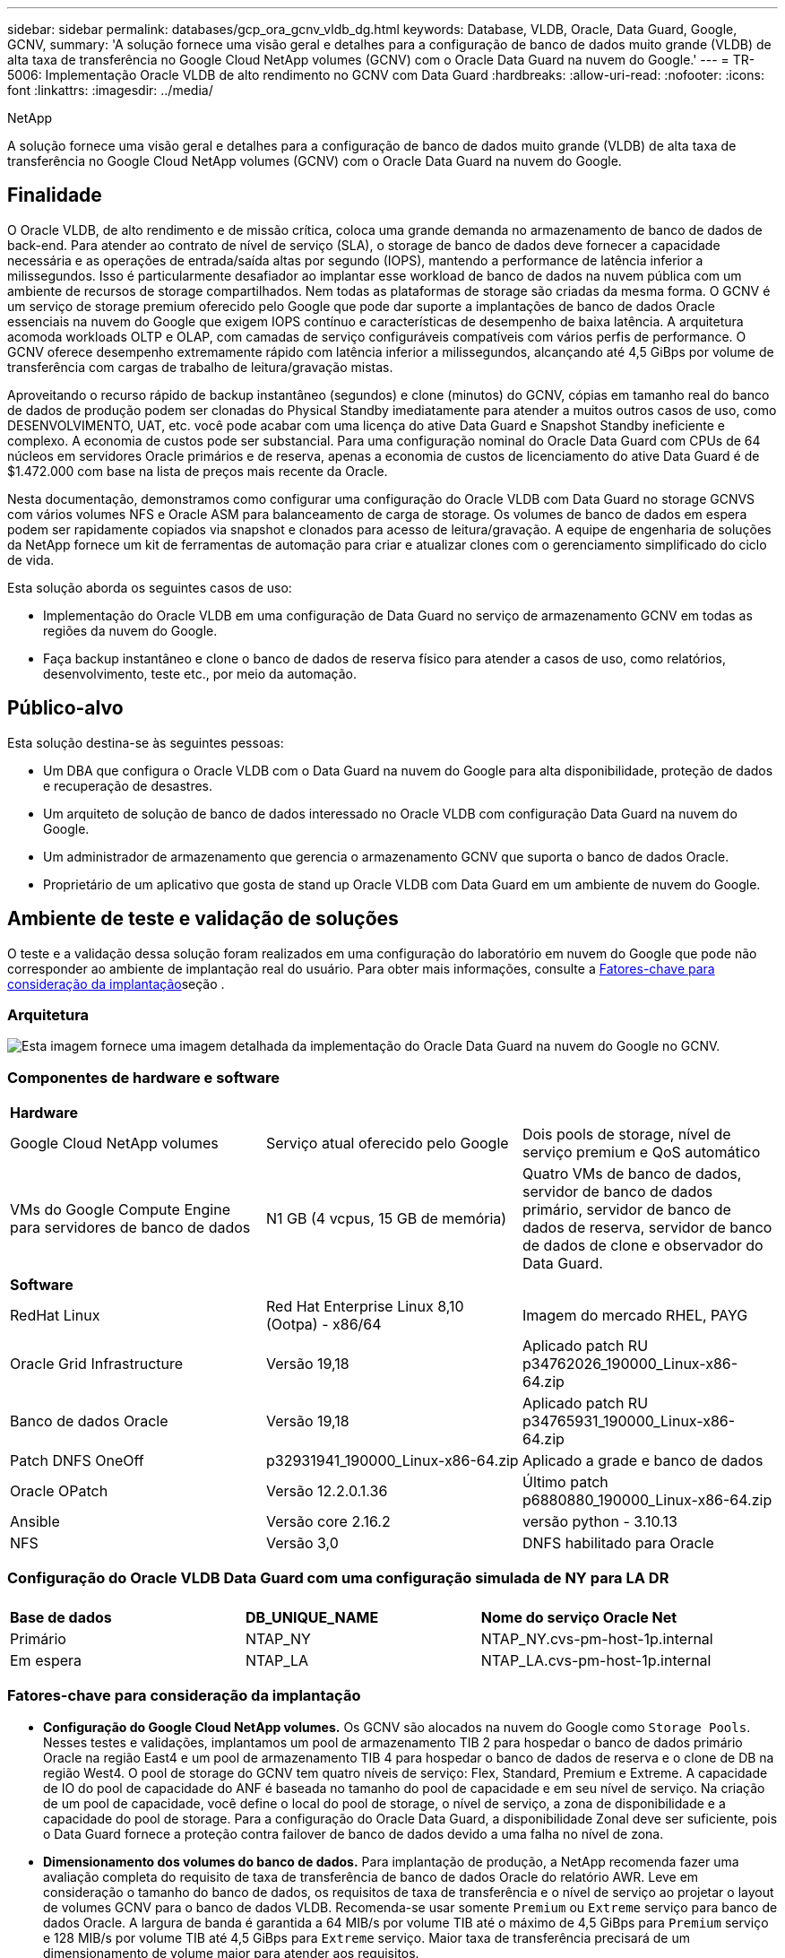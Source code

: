 ---
sidebar: sidebar 
permalink: databases/gcp_ora_gcnv_vldb_dg.html 
keywords: Database, VLDB, Oracle, Data Guard, Google, GCNV, 
summary: 'A solução fornece uma visão geral e detalhes para a configuração de banco de dados muito grande (VLDB) de alta taxa de transferência no Google Cloud NetApp volumes (GCNV) com o Oracle Data Guard na nuvem do Google.' 
---
= TR-5006: Implementação Oracle VLDB de alto rendimento no GCNV com Data Guard
:hardbreaks:
:allow-uri-read: 
:nofooter: 
:icons: font
:linkattrs: 
:imagesdir: ../media/


NetApp

[role="lead"]
A solução fornece uma visão geral e detalhes para a configuração de banco de dados muito grande (VLDB) de alta taxa de transferência no Google Cloud NetApp volumes (GCNV) com o Oracle Data Guard na nuvem do Google.



== Finalidade

O Oracle VLDB, de alto rendimento e de missão crítica, coloca uma grande demanda no armazenamento de banco de dados de back-end. Para atender ao contrato de nível de serviço (SLA), o storage de banco de dados deve fornecer a capacidade necessária e as operações de entrada/saída altas por segundo (IOPS), mantendo a performance de latência inferior a milissegundos. Isso é particularmente desafiador ao implantar esse workload de banco de dados na nuvem pública com um ambiente de recursos de storage compartilhados. Nem todas as plataformas de storage são criadas da mesma forma. O GCNV é um serviço de storage premium oferecido pelo Google que pode dar suporte a implantações de banco de dados Oracle essenciais na nuvem do Google que exigem IOPS contínuo e características de desempenho de baixa latência. A arquitetura acomoda workloads OLTP e OLAP, com camadas de serviço configuráveis compatíveis com vários perfis de performance. O GCNV oferece desempenho extremamente rápido com latência inferior a milissegundos, alcançando até 4,5 GiBps por volume de transferência com cargas de trabalho de leitura/gravação mistas.

Aproveitando o recurso rápido de backup instantâneo (segundos) e clone (minutos) do GCNV, cópias em tamanho real do banco de dados de produção podem ser clonadas do Physical Standby imediatamente para atender a muitos outros casos de uso, como DESENVOLVIMENTO, UAT, etc. você pode acabar com uma licença do ative Data Guard e Snapshot Standby ineficiente e complexo. A economia de custos pode ser substancial. Para uma configuração nominal do Oracle Data Guard com CPUs de 64 núcleos em servidores Oracle primários e de reserva, apenas a economia de custos de licenciamento do ative Data Guard é de $1.472.000 com base na lista de preços mais recente da Oracle.  

Nesta documentação, demonstramos como configurar uma configuração do Oracle VLDB com Data Guard no storage GCNVS com vários volumes NFS e Oracle ASM para balanceamento de carga de storage. Os volumes de banco de dados em espera podem ser rapidamente copiados via snapshot e clonados para acesso de leitura/gravação. A equipe de engenharia de soluções da NetApp fornece um kit de ferramentas de automação para criar e atualizar clones com o gerenciamento simplificado do ciclo de vida.

Esta solução aborda os seguintes casos de uso:

* Implementação do Oracle VLDB em uma configuração de Data Guard no serviço de armazenamento GCNV em todas as regiões da nuvem do Google.
* Faça backup instantâneo e clone o banco de dados de reserva físico para atender a casos de uso, como relatórios, desenvolvimento, teste etc., por meio da automação.




== Público-alvo

Esta solução destina-se às seguintes pessoas:

* Um DBA que configura o Oracle VLDB com o Data Guard na nuvem do Google para alta disponibilidade, proteção de dados e recuperação de desastres.
* Um arquiteto de solução de banco de dados interessado no Oracle VLDB com configuração Data Guard na nuvem do Google.
* Um administrador de armazenamento que gerencia o armazenamento GCNV que suporta o banco de dados Oracle.
* Proprietário de um aplicativo que gosta de stand up Oracle VLDB com Data Guard em um ambiente de nuvem do Google.




== Ambiente de teste e validação de soluções

O teste e a validação dessa solução foram realizados em uma configuração do laboratório em nuvem do Google que pode não corresponder ao ambiente de implantação real do usuário. Para obter mais informações, consulte a <<Fatores-chave para consideração da implantação>>seção .



=== Arquitetura

image:gcnv_ora_vldb_dg_architecture.png["Esta imagem fornece uma imagem detalhada da implementação do Oracle Data Guard na nuvem do Google no GCNV."]



=== Componentes de hardware e software

[cols="33%, 33%, 33%"]
|===


3+| *Hardware* 


| Google Cloud NetApp volumes | Serviço atual oferecido pelo Google | Dois pools de storage, nível de serviço premium e QoS automático 


| VMs do Google Compute Engine para servidores de banco de dados | N1 GB (4 vcpus, 15 GB de memória) | Quatro VMs de banco de dados, servidor de banco de dados primário, servidor de banco de dados de reserva, servidor de banco de dados de clone e observador do Data Guard. 


3+| *Software* 


| RedHat Linux | Red Hat Enterprise Linux 8,10 (Ootpa) - x86/64 | Imagem do mercado RHEL, PAYG 


| Oracle Grid Infrastructure | Versão 19,18 | Aplicado patch RU p34762026_190000_Linux-x86-64.zip 


| Banco de dados Oracle | Versão 19,18 | Aplicado patch RU p34765931_190000_Linux-x86-64.zip 


| Patch DNFS OneOff | p32931941_190000_Linux-x86-64.zip | Aplicado a grade e banco de dados 


| Oracle OPatch | Versão 12.2.0.1.36 | Último patch p6880880_190000_Linux-x86-64.zip 


| Ansible | Versão core 2.16.2 | versão python - 3.10.13 


| NFS | Versão 3,0 | DNFS habilitado para Oracle 
|===


=== Configuração do Oracle VLDB Data Guard com uma configuração simulada de NY para LA DR

[cols="33%, 33%, 33%"]
|===


3+|  


| *Base de dados* | *DB_UNIQUE_NAME* | *Nome do serviço Oracle Net* 


| Primário | NTAP_NY | NTAP_NY.cvs-pm-host-1p.internal 


| Em espera | NTAP_LA | NTAP_LA.cvs-pm-host-1p.internal 
|===


=== Fatores-chave para consideração da implantação

* *Configuração do Google Cloud NetApp volumes.* Os GCNV são alocados na nuvem do Google como `Storage Pools`. Nesses testes e validações, implantamos um pool de armazenamento TIB 2 para hospedar o banco de dados primário Oracle na região East4 e um pool de armazenamento TIB 4 para hospedar o banco de dados de reserva e o clone de DB na região West4. O pool de storage do GCNV tem quatro níveis de serviço: Flex, Standard, Premium e Extreme. A capacidade de IO do pool de capacidade do ANF é baseada no tamanho do pool de capacidade e em seu nível de serviço. Na criação de um pool de capacidade, você define o local do pool de storage, o nível de serviço, a zona de disponibilidade e a capacidade do pool de storage. Para a configuração do Oracle Data Guard, a disponibilidade Zonal deve ser suficiente, pois o Data Guard fornece a proteção contra failover de banco de dados devido a uma falha no nível de zona.
* *Dimensionamento dos volumes do banco de dados.* Para implantação de produção, a NetApp recomenda fazer uma avaliação completa do requisito de taxa de transferência de banco de dados Oracle do relatório AWR. Leve em consideração o tamanho do banco de dados, os requisitos de taxa de transferência e o nível de serviço ao projetar o layout de volumes GCNV para o banco de dados VLDB. Recomenda-se usar somente `Premium` ou `Extreme` serviço para banco de dados Oracle. A largura de banda é garantida a 64 MIB/s por volume TIB até o máximo de 4,5 GiBps para  `Premium` serviço e 128 MIB/s por volume TIB até 4,5 GiBps para `Extreme` serviço. Maior taxa de transferência precisará de um dimensionamento de volume maior para atender aos requisitos.
* *Vários volumes e balanceamento de carga.* Um único grande volume pode fornecer nível de desempenho semelhante ao de vários volumes com o mesmo tamanho de volume agregado que a QoS é estritamente aplicada com base no dimensionamento de volumes e no nível de serviço do pool de storage. Recomenda-se implementar vários volumes (vários pontos de montagem NFS) para o Oracle VLDB para utilizar melhor o pool de recursos de storage GCNV de back-end compartilhado e atender a requisitos de taxa de transferência que excedam 4,5 GiBps. Implemente o balanceamento de carga de e/S do Oracle ASM para vários volumes NFS.
* *Consideração da instância de VM do Google Compute Engine.* Nesses testes e validações, usamos o Compute Engine VM - N1 com 4 vCPUs e 15 GB de memória GiB. Você precisa escolher a instância de VM do Compute Engine apropriadamente para o Oracle VLDB com alto requisito de taxa de transferência. Além do número de vCPUs e da quantidade de RAM, a largura de banda da rede VM (entrada e saída ou limite de taxa de transferência NIC) pode se tornar um gargalo antes que a taxa de transferência de armazenamento do banco de dados seja atingida.
* *Configuração DNFS.* Usando DNFS, um banco de dados Oracle executado em uma VM do Google Compute Engine com armazenamento GCNV pode gerar significativamente mais I/o do que o cliente NFS nativo. Certifique-se de que o patch p32931941 do Oracle DNFS seja aplicado para resolver possíveis bugs.




== Implantação de solução

A seção a seguir demonstra a configuração do Oracle VLDB no GCNV em uma configuração do Oracle Data Guard entre um banco de dados Oracle primário na nuvem do Google da região Leste com armazenamento GCNV para um banco de dados Oracle de espera físico na nuvem do Google da região Oeste com armazenamento GCNV.



=== Pré-requisitos para implantação

[%collapsible%open]
====
A implantação requer os seguintes pré-requisitos.

. Uma conta na nuvem do Google foi configurada e um projeto foi criado na sua conta do Google para implantar recursos para configurar o Oracle Data Guard.
. Crie uma VPC e sub-redes que abranjam as regiões desejadas para o Data Guard. Para uma configuração de DR resiliente, considere colocar o DBS primário e de espera em diferentes locais geográficos que podem tolerar o maior diaster em uma região local.
. No console do portal da nuvem do Google, implante quatro instâncias de VM Linux do mecanismo de computação do Google, uma como o servidor Oracle DB primário, uma como o servidor Oracle DB de reserva, um servidor DB de destino clone e um observador do Oracle Data Guard. Consulte o diagrama da arquitetura na seção anterior para obter mais detalhes sobre a configuração do ambiente. Siga a documentação do Google link:https://cloud.google.com/compute/docs/create-linux-vm-instance["Crie uma instância de VM do Linux no Compute Engine"^]para obter instruções detalhadas.
+

NOTE: Certifique-se de ter alocado pelo menos 50G no volume raiz das VMs do Azure para ter espaço suficiente para preparar os arquivos de instalação do Oracle. As VMs do mecanismo de computação do Google são bloqueadas no nível da instância por padrão. Para permitir a comunicação entre VMs, devem ser criadas regras específicas de firewall para abrir o fluxo de tráfego da porta TCP, como a porta Oracle típica 1521.

. No console do portal da nuvem do Google, implante dois pools de armazenamento GCNV para hospedar volumes de banco de dados Oracle. Consulte a documentação link:https://cloud.google.com/netapp/volumes/docs/get-started/quickstarts/create-storage-pool["Crie um pool de armazenamento de início rápido"^] para obter instruções passo a passo. A seguir estão algumas capturas de tela para referência rápida.
+
image:gcnv_ora_vldb_dg_pool_01.png["Captura de tela mostrando a configuração do ambiente GCNV."] image:gcnv_ora_vldb_dg_pool_02.png["Captura de tela mostrando a configuração do ambiente GCNV."] image:gcnv_ora_vldb_dg_pool_03.png["Captura de tela mostrando a configuração do ambiente GCNV."] image:gcnv_ora_vldb_dg_pool_04.png["Captura de tela mostrando a configuração do ambiente GCNV."]

. Criar volumes de banco de dados em pools de armazenamento. Consulte a documentação link:https://cloud.google.com/netapp/volumes/docs/get-started/quickstarts/create-volume["Crie um início rápido de volume"^] para obter instruções passo a passo. A seguir estão algumas capturas de tela para referência rápida.
+
image:gcnv_ora_vldb_dg_vol_01.png["Captura de tela mostrando a configuração do ambiente GCNV."] image:gcnv_ora_vldb_dg_vol_02.png["Captura de tela mostrando a configuração do ambiente GCNV."] image:gcnv_ora_vldb_dg_vol_03.png["Captura de tela mostrando a configuração do ambiente GCNV."] image:gcnv_ora_vldb_dg_vol_04.png["Captura de tela mostrando a configuração do ambiente GCNV."] image:gcnv_ora_vldb_dg_vol_05.png["Captura de tela mostrando a configuração do ambiente GCNV."] image:gcnv_ora_vldb_dg_vol_06.png["Captura de tela mostrando a configuração do ambiente GCNV."]

. O banco de dados Oracle primário deve ter sido instalado e configurado no servidor Oracle DB primário. Por outro lado, no servidor Oracle DB de reserva ou no servidor Oracle DB clone, apenas o software Oracle é instalado e nenhum banco de dados Oracle é criado. Idealmente, o layout dos diretórios do Oracle Files deve corresponder exatamente em todos os servidores Oracle DB. Consulte o TR-4974 para obter ajuda sobre a instalação e configuração de bancos de dados e infraestrutura de grade Oracle com NFS/ASM. Embora a solução seja validada no ambiente AWS FSX/EC2, ela pode ser aplicada igualmente ao ambiente Google GCNV/Compute Engine.
+
** link:aws_ora_fsx_ec2_nfs_asm.html["TR-4974: Oracle 19Ci em reinicialização autônoma no AWS FSX/EC2 com NFS/ASM"^]




====


=== Configuração primária do Oracle VLDB para Data Guard

[%collapsible%open]
====
Nesta demonstração, configuramos um banco de dados Oracle primário chamado NTAP no servidor de banco de dados primário com oito pontos de montagem NFS: /u01 para o binário Oracle, /u02, /u03, /u04, /u05, /u06, /u07 para os arquivos de dados Oracle, e carga balanceada com o grupo de discos Oracle ASM; /u08 para os LOGS ativos Oracle, arquivos de LOG arquivados e LOG balanceados com o grupo DE discos Oracle ASM. Os arquivos de controle Oracle são colocados em grupos de disco de DADOS e LOGS DE DADOS para redundância. Esta configuração serve como uma configuração de referência. Sua implantação real deve levar em consideração suas necessidades e requisitos específicos em termos de dimensionamento do pool de storage, nível de serviço, número de volumes de banco de dados e dimensionamento de cada volume.

Para obter procedimentos detalhados passo a passo para configurar o Oracle Data Guard em NFS com ASM, consulte TR-5002 - link:https://docs.netapp.com/us-en/netapp-solutions/databases/azure_ora_anf_data_guard.html["Redução de custos do Oracle ative Data Guard com o Azure NetApp Files"^]. Embora os procedimentos do TR-5002 tenham sido validados no ambiente do Azure ANF, eles são igualmente aplicáveis ao ambiente Google GCNV.

A seguir ilustra os detalhes de um Oracle VLDB primário em uma configuração do Data Guard no ambiente Google GCNV.

. O NTAP do banco de dados primário no servidor DB do mecanismo de computação primário é implantado como um banco de dados de instância única em uma configuração de reinicialização autônoma no armazenamento GCNV com protocolo NFS e ASM como gerenciador de volume de armazenamento de banco de dados.
+
....

orap.us-east4-a.c.cvs-pm-host-1p.internal:
Zone: us-east-4a
size: n1-standard-4 (4 vCPUs, 15 GB Memory)
OS: Linux (redhat 8.10)
pub_ip: 35.212.124.14
pri_ip: 10.70.11.5

[oracle@orap ~]$ df -h
Filesystem                Size  Used Avail Use% Mounted on
devtmpfs                  7.2G     0  7.2G   0% /dev
tmpfs                     7.3G     0  7.3G   0% /dev/shm
tmpfs                     7.3G  8.5M  7.2G   1% /run
tmpfs                     7.3G     0  7.3G   0% /sys/fs/cgroup
/dev/sda2                  50G   40G   11G  80% /
/dev/sda1                 200M  5.9M  194M   3% /boot/efi
10.165.128.180:/orap-u05  250G  201G   50G  81% /u05
10.165.128.180:/orap-u08  400G  322G   79G  81% /u08
10.165.128.180:/orap-u04  250G  201G   50G  81% /u04
10.165.128.180:/orap-u07  250G  201G   50G  81% /u07
10.165.128.180:/orap-u02  250G  201G   50G  81% /u02
10.165.128.180:/orap-u06  250G  201G   50G  81% /u06
10.165.128.180:/orap-u01  100G   21G   80G  21% /u01
10.165.128.180:/orap-u03  250G  201G   50G  81% /u03


[oracle@orap ~]$ cat /etc/oratab
#



# This file is used by ORACLE utilities.  It is created by root.sh
# and updated by either Database Configuration Assistant while creating
# a database or ASM Configuration Assistant while creating ASM instance.

# A colon, ':', is used as the field terminator.  A new line terminates
# the entry.  Lines beginning with a pound sign, '#', are comments.
#
# Entries are of the form:
#   $ORACLE_SID:$ORACLE_HOME:<N|Y>:
#
# The first and second fields are the system identifier and home
# directory of the database respectively.  The third field indicates
# to the dbstart utility that the database should , "Y", or should not,
# "N", be brought up at system boot time.
#
# Multiple entries with the same $ORACLE_SID are not allowed.
#
#
+ASM:/u01/app/oracle/product/19.0.0/grid:N
NTAP:/u01/app/oracle/product/19.0.0/NTAP:N



....
. Faça login no servidor de banco de dados principal como usuário oracle. Valide a configuração da grade.
+
[source, cli]
----
$GRID_HOME/bin/crsctl stat res -t
----
+
....
[oracle@orap ~]$ $GRID_HOME/bin/crsctl stat res -t
--------------------------------------------------------------------------------
Name           Target  State        Server                   State details
--------------------------------------------------------------------------------
Local Resources
--------------------------------------------------------------------------------
ora.DATA.dg
               ONLINE  ONLINE       orap                     STABLE
ora.LISTENER.lsnr
               ONLINE  ONLINE       orap                     STABLE
ora.LOGS.dg
               ONLINE  ONLINE       orap                     STABLE
ora.asm
               ONLINE  ONLINE       orap                     Started,STABLE
ora.ons
               OFFLINE OFFLINE      orap                     STABLE
--------------------------------------------------------------------------------
Cluster Resources
--------------------------------------------------------------------------------
ora.cssd
      1        ONLINE  ONLINE       orap                     STABLE
ora.diskmon
      1        OFFLINE OFFLINE                               STABLE
ora.evmd
      1        ONLINE  ONLINE       orap                     STABLE
ora.ntap.db
      1        ONLINE  ONLINE       orap                     Open,HOME=/u01/app/o
                                                             racle/product/19.0.0
                                                             /NTAP,STABLE
--------------------------------------------------------------------------------
[oracle@orap ~]$


....
. Configuração do grupo de discos ASM.
+
[source, cli]
----
asmcmd
----
+
....

[oracle@orap ~]$ asmcmd
ASMCMD> lsdg
State    Type    Rebal  Sector  Logical_Sector  Block       AU  Total_MB  Free_MB  Req_mir_free_MB  Usable_file_MB  Offline_disks  Voting_files  Name
MOUNTED  EXTERN  N         512             512   4096  4194304   1228800  1219888                0         1219888              0             N  DATA/
MOUNTED  EXTERN  N         512             512   4096  4194304    327680   326556                0          326556              0             N  LOGS/
ASMCMD> lsdsk
Path
/u02/oradata/asm/orap_data_disk_01
/u02/oradata/asm/orap_data_disk_02
/u02/oradata/asm/orap_data_disk_03
/u02/oradata/asm/orap_data_disk_04
/u03/oradata/asm/orap_data_disk_05
/u03/oradata/asm/orap_data_disk_06
/u03/oradata/asm/orap_data_disk_07
/u03/oradata/asm/orap_data_disk_08
/u04/oradata/asm/orap_data_disk_09
/u04/oradata/asm/orap_data_disk_10
/u04/oradata/asm/orap_data_disk_11
/u04/oradata/asm/orap_data_disk_12
/u05/oradata/asm/orap_data_disk_13
/u05/oradata/asm/orap_data_disk_14
/u05/oradata/asm/orap_data_disk_15
/u05/oradata/asm/orap_data_disk_16
/u06/oradata/asm/orap_data_disk_17
/u06/oradata/asm/orap_data_disk_18
/u06/oradata/asm/orap_data_disk_19
/u06/oradata/asm/orap_data_disk_20
/u07/oradata/asm/orap_data_disk_21
/u07/oradata/asm/orap_data_disk_22
/u07/oradata/asm/orap_data_disk_23
/u07/oradata/asm/orap_data_disk_24
/u08/oralogs/asm/orap_logs_disk_01
/u08/oralogs/asm/orap_logs_disk_02
/u08/oralogs/asm/orap_logs_disk_03
/u08/oralogs/asm/orap_logs_disk_04
ASMCMD>

....
. Configuração de parâmetros para Data Guard no banco de dados primário.
+
....
SQL> show parameter name

NAME                                 TYPE        VALUE
------------------------------------ ----------- ------------------------------
cdb_cluster_name                     string
cell_offloadgroup_name               string
db_file_name_convert                 string
db_name                              string      ntap
db_unique_name                       string      ntap_ny
global_names                         boolean     FALSE
instance_name                        string      NTAP
lock_name_space                      string
log_file_name_convert                string
pdb_file_name_convert                string
processor_group_name                 string

NAME                                 TYPE        VALUE
------------------------------------ ----------- ------------------------------
service_names                        string      ntap_ny.cvs-pm-host-1p.interna

SQL> sho parameter log_archive_dest

NAME                                 TYPE        VALUE
------------------------------------ ----------- ------------------------------
log_archive_dest                     string
log_archive_dest_1                   string      LOCATION=USE_DB_RECOVERY_FILE_
                                                 DEST VALID_FOR=(ALL_LOGFILES,A
                                                 LL_ROLES) DB_UNIQUE_NAME=NTAP_
                                                 NY
log_archive_dest_10                  string
log_archive_dest_11                  string
log_archive_dest_12                  string
log_archive_dest_13                  string
log_archive_dest_14                  string
log_archive_dest_15                  string

NAME                                 TYPE        VALUE
------------------------------------ ----------- ------------------------------
log_archive_dest_16                  string
log_archive_dest_17                  string
log_archive_dest_18                  string
log_archive_dest_19                  string
log_archive_dest_2                   string      SERVICE=NTAP_LA ASYNC VALID_FO
                                                 R=(ONLINE_LOGFILES,PRIMARY_ROL
                                                 E) DB_UNIQUE_NAME=NTAP_LA
log_archive_dest_20                  string
log_archive_dest_21                  string
log_archive_dest_22                  string

....
. Configuração de banco de dados primário.
+
....

SQL> select name, open_mode, log_mode from v$database;

NAME      OPEN_MODE            LOG_MODE
--------- -------------------- ------------
NTAP      READ WRITE           ARCHIVELOG


SQL> show pdbs

    CON_ID CON_NAME                       OPEN MODE  RESTRICTED
---------- ------------------------------ ---------- ----------
         2 PDB$SEED                       READ ONLY  NO
         3 NTAP_PDB1                      READ WRITE NO
         4 NTAP_PDB2                      READ WRITE NO
         5 NTAP_PDB3                      READ WRITE NO


SQL> select name from v$datafile;

NAME
--------------------------------------------------------------------------------
+DATA/NTAP/DATAFILE/system.257.1198026005
+DATA/NTAP/DATAFILE/sysaux.258.1198026051
+DATA/NTAP/DATAFILE/undotbs1.259.1198026075
+DATA/NTAP/86B637B62FE07A65E053F706E80A27CA/DATAFILE/system.266.1198027075
+DATA/NTAP/86B637B62FE07A65E053F706E80A27CA/DATAFILE/sysaux.267.1198027075
+DATA/NTAP/DATAFILE/users.260.1198026077
+DATA/NTAP/86B637B62FE07A65E053F706E80A27CA/DATAFILE/undotbs1.268.1198027075
+DATA/NTAP/32639B76C9BC91A8E063050B460A2116/DATAFILE/system.272.1198028157
+DATA/NTAP/32639B76C9BC91A8E063050B460A2116/DATAFILE/sysaux.273.1198028157
+DATA/NTAP/32639B76C9BC91A8E063050B460A2116/DATAFILE/undotbs1.271.1198028157
+DATA/NTAP/32639B76C9BC91A8E063050B460A2116/DATAFILE/users.275.1198028185

NAME
--------------------------------------------------------------------------------
+DATA/NTAP/32639D40D02D925FE063050B460A60E3/DATAFILE/system.277.1198028187
+DATA/NTAP/32639D40D02D925FE063050B460A60E3/DATAFILE/sysaux.278.1198028187
+DATA/NTAP/32639D40D02D925FE063050B460A60E3/DATAFILE/undotbs1.276.1198028187
+DATA/NTAP/32639D40D02D925FE063050B460A60E3/DATAFILE/users.280.1198028209
+DATA/NTAP/32639E973AF79299E063050B460AFBAD/DATAFILE/system.282.1198028209
+DATA/NTAP/32639E973AF79299E063050B460AFBAD/DATAFILE/sysaux.283.1198028209
+DATA/NTAP/32639E973AF79299E063050B460AFBAD/DATAFILE/undotbs1.281.1198028209
+DATA/NTAP/32639E973AF79299E063050B460AFBAD/DATAFILE/users.285.1198028229

19 rows selected.


SQL> select member from v$logfile;

MEMBER
--------------------------------------------------------------------------------
+DATA/NTAP/ONLINELOG/group_3.264.1198026139
+LOGS/NTAP/ONLINELOG/group_3.259.1198026147
+DATA/NTAP/ONLINELOG/group_2.263.1198026137
+LOGS/NTAP/ONLINELOG/group_2.258.1198026145
+DATA/NTAP/ONLINELOG/group_1.262.1198026137
+LOGS/NTAP/ONLINELOG/group_1.257.1198026145
+DATA/NTAP/ONLINELOG/group_4.286.1198511423
+LOGS/NTAP/ONLINELOG/group_4.265.1198511425
+DATA/NTAP/ONLINELOG/group_5.287.1198511445
+LOGS/NTAP/ONLINELOG/group_5.266.1198511447
+DATA/NTAP/ONLINELOG/group_6.288.1198511459

MEMBER
--------------------------------------------------------------------------------
+LOGS/NTAP/ONLINELOG/group_6.267.1198511461
+DATA/NTAP/ONLINELOG/group_7.289.1198511477
+LOGS/NTAP/ONLINELOG/group_7.268.1198511479

14 rows selected.


SQL> select name from v$controlfile;

NAME
--------------------------------------------------------------------------------
+DATA/NTAP/CONTROLFILE/current.261.1198026135
+LOGS/NTAP/CONTROLFILE/current.256.1198026135


....
. Configuração do Oracle listener.
+
[source, cli]
----
lsnrctl status listener
----
+
....
[oracle@orap admin]$ lsnrctl status

LSNRCTL for Linux: Version 19.0.0.0.0 - Production on 15-APR-2025 16:14:00

Copyright (c) 1991, 2022, Oracle.  All rights reserved.

Connecting to (ADDRESS=(PROTOCOL=tcp)(HOST=)(PORT=1521))
STATUS of the LISTENER
------------------------
Alias                     LISTENER
Version                   TNSLSNR for Linux: Version 19.0.0.0.0 - Production
Start Date                14-APR-2025 19:44:21
Uptime                    0 days 20 hr. 29 min. 38 sec
Trace Level               off
Security                  ON: Local OS Authentication
SNMP                      OFF
Listener Parameter File   /u01/app/oracle/product/19.0.0/grid/network/admin/listener.ora
Listener Log File         /u01/app/oracle/diag/tnslsnr/orap/listener/alert/log.xml
Listening Endpoints Summary...
  (DESCRIPTION=(ADDRESS=(PROTOCOL=tcp)(HOST=orap.us-east4-a.c.cvs-pm-host-1p.internal)(PORT=1521)))
  (DESCRIPTION=(ADDRESS=(PROTOCOL=ipc)(KEY=EXTPROC1521)))
Services Summary...
Service "+ASM" has 1 instance(s).
  Instance "+ASM", status READY, has 1 handler(s) for this service...
Service "+ASM_DATA" has 1 instance(s).
  Instance "+ASM", status READY, has 1 handler(s) for this service...
Service "+ASM_LOGS" has 1 instance(s).
  Instance "+ASM", status READY, has 1 handler(s) for this service...
Service "32639b76c9bc91a8e063050b460a2116.cvs-pm-host-1p.internal" has 1 instance(s).
  Instance "NTAP", status READY, has 1 handler(s) for this service...
Service "32639d40d02d925fe063050b460a60e3.cvs-pm-host-1p.internal" has 1 instance(s).
  Instance "NTAP", status READY, has 1 handler(s) for this service...
Service "32639e973af79299e063050b460afbad.cvs-pm-host-1p.internal" has 1 instance(s).
  Instance "NTAP", status READY, has 1 handler(s) for this service...
Service "86b637b62fdf7a65e053f706e80a27ca.cvs-pm-host-1p.internal" has 1 instance(s).
  Instance "NTAP", status READY, has 1 handler(s) for this service...
Service "NTAPXDB.cvs-pm-host-1p.internal" has 1 instance(s).
  Instance "NTAP", status READY, has 1 handler(s) for this service...
Service "NTAP_NY_DGMGRL.cvs-pm-host-1p.internal" has 1 instance(s).
  Instance "NTAP", status UNKNOWN, has 1 handler(s) for this service...
Service "ntap.cvs-pm-host-1p.internal" has 1 instance(s).
  Instance "NTAP", status READY, has 1 handler(s) for this service...
Service "ntap_pdb1.cvs-pm-host-1p.internal" has 1 instance(s).
  Instance "NTAP", status READY, has 1 handler(s) for this service...
Service "ntap_pdb2.cvs-pm-host-1p.internal" has 1 instance(s).
  Instance "NTAP", status READY, has 1 handler(s) for this service...
Service "ntap_pdb3.cvs-pm-host-1p.internal" has 1 instance(s).
  Instance "NTAP", status READY, has 1 handler(s) for this service...
The command completed successfully


....
. Flashback é habilitado no banco de dados principal.
+
....

SQL> select name, database_role, flashback_on from v$database;

NAME      DATABASE_ROLE    FLASHBACK_ON
--------- ---------------- ------------------
NTAP      PRIMARY          YES

....
. Configuração DNFS no banco de dados primário.
+
....
SQL> select svrname, dirname from v$dnfs_servers;

SVRNAME
--------------------------------------------------------------------------------
DIRNAME
--------------------------------------------------------------------------------
10.165.128.180
/orap-u04

10.165.128.180
/orap-u05

10.165.128.180
/orap-u07


SVRNAME
--------------------------------------------------------------------------------
DIRNAME
--------------------------------------------------------------------------------
10.165.128.180
/orap-u03

10.165.128.180
/orap-u06

10.165.128.180
/orap-u02


SVRNAME
--------------------------------------------------------------------------------
DIRNAME
--------------------------------------------------------------------------------
10.165.128.180
/orap-u08

10.165.128.180
/orap-u01


8 rows selected.



....


Isso conclui a demonstração de uma configuração do Data Guard para VLDB NTAP no local principal do GCNV com NFS/ASM.

====


=== Configuração de espera do Oracle VLDB para Data Guard

[%collapsible%open]
====
O Oracle Data Guard requer a configuração do kernel do sistema operacional e as pilhas de software Oracle, incluindo conjuntos de patches no servidor de banco de dados de reserva para corresponder ao servidor de banco de dados primário. Para facilitar o gerenciamento e a simplicidade, a configuração de armazenamento de banco de dados do servidor de banco de dados de reserva também deve corresponder ao servidor de banco de dados primário, como o layout do diretório de banco de dados e os tamanhos dos pontos de montagem NFS.

Novamente, para obter procedimentos detalhados passo a passo para configurar o modo de espera do Oracle Data Guard no NFS com ASM, consulte as seções relevantes TR-5002 - link:https://docs.netapp.com/us-en/netapp-solutions/databases/azure_ora_anf_data_guard.html["Redução de custos do Oracle ative Data Guard com o Azure NetApp Files"^] e TR-4974.link:https://docs.netapp.com/us-en/netapp-solutions/databases/aws_ora_fsx_ec2_nfs_asm.html#purpose["Oracle 19Ci em reinicialização autônoma no AWS FSX/EC2 com NFS/ASM"^] A seguir ilustra os detalhes da configuração do Oracle VLDB em espera no servidor de banco de dados em espera em uma configuração Data Guard no ambiente Google GCNV.

. A configuração de espera do servidor Oracle DB no local de espera no laboratório de demonstração.
+
....
oras.us-west4-a.c.cvs-pm-host-1p.internal:
Zone: us-west4-a
size: n1-standard-4 (4 vCPUs, 15 GB Memory)
OS: Linux (redhat 8.10)
pub_ip: 35.219.129.195
pri_ip: 10.70.14.16

[oracle@oras ~]$ df -h
Filesystem                Size  Used Avail Use% Mounted on
devtmpfs                  7.2G     0  7.2G   0% /dev
tmpfs                     7.3G  1.1G  6.2G  16% /dev/shm
tmpfs                     7.3G  8.5M  7.2G   1% /run
tmpfs                     7.3G     0  7.3G   0% /sys/fs/cgroup
/dev/sda2                  50G   40G   11G  80% /
/dev/sda1                 200M  5.9M  194M   3% /boot/efi
10.165.128.197:/oras-u07  250G  201G   50G  81% /u07
10.165.128.197:/oras-u06  250G  201G   50G  81% /u06
10.165.128.197:/oras-u02  250G  201G   50G  81% /u02
10.165.128.196:/oras-u03  250G  201G   50G  81% /u03
10.165.128.196:/oras-u01  100G   20G   81G  20% /u01
10.165.128.197:/oras-u05  250G  201G   50G  81% /u05
10.165.128.197:/oras-u04  250G  201G   50G  81% /u04
10.165.128.197:/oras-u08  400G  317G   84G  80% /u08

[oracle@oras ~]$ cat /etc/oratab
#Backup file is  /u01/app/oracle/crsdata/oras/output/oratab.bak.oras.oracle line added by Agent
#



# This file is used by ORACLE utilities.  It is created by root.sh
# and updated by either Database Configuration Assistant while creating
# a database or ASM Configuration Assistant while creating ASM instance.

# A colon, ':', is used as the field terminator.  A new line terminates
# the entry.  Lines beginning with a pound sign, '#', are comments.
#
# Entries are of the form:
#   $ORACLE_SID:$ORACLE_HOME:<N|Y>:
#
# The first and second fields are the system identifier and home
# directory of the database respectively.  The third field indicates
# to the dbstart utility that the database should , "Y", or should not,
# "N", be brought up at system boot time.
#
# Multiple entries with the same $ORACLE_SID are not allowed.
#
#
+ASM:/u01/app/oracle/product/19.0.0/grid:N
NTAP:/u01/app/oracle/product/19.0.0/NTAP:N              # line added by Agent

....
. Configuração de infraestrutura de grade no servidor de banco de dados em espera.
+
....
[oracle@oras ~]$ $GRID_HOME/bin/crsctl stat res -t
--------------------------------------------------------------------------------
Name           Target  State        Server                   State details
--------------------------------------------------------------------------------
Local Resources
--------------------------------------------------------------------------------
ora.DATA.dg
               ONLINE  ONLINE       oras                     STABLE
ora.LISTENER.lsnr
               ONLINE  ONLINE       oras                     STABLE
ora.LOGS.dg
               ONLINE  ONLINE       oras                     STABLE
ora.asm
               ONLINE  ONLINE       oras                     Started,STABLE
ora.ons
               OFFLINE OFFLINE      oras                     STABLE
--------------------------------------------------------------------------------
Cluster Resources
--------------------------------------------------------------------------------
ora.cssd
      1        ONLINE  ONLINE       oras                     STABLE
ora.diskmon
      1        OFFLINE OFFLINE                               STABLE
ora.evmd
      1        ONLINE  ONLINE       oras                     STABLE
ora.ntap_la.db
      1        ONLINE  INTERMEDIATE oras                     Dismounted,Mount Ini
                                                             tiated,HOME=/u01/app
                                                             /oracle/product/19.0
                                                             .0/NTAP,STABLE
--------------------------------------------------------------------------------

....
. Configuração de grupos de discos ASM no servidor de banco de dados em espera.
+
....

[oracle@oras ~]$ asmcmd
ASMCMD> lsdg
State    Type    Rebal  Sector  Logical_Sector  Block       AU  Total_MB  Free_MB  Req_mir_free_MB  Usable_file_MB  Offline_disks  Voting_files  Name
MOUNTED  EXTERN  N         512             512   4096  4194304   1228800  1228420                0         1228420              0             N  DATA/
MOUNTED  EXTERN  N         512             512   4096  4194304    322336   322204                0          322204              0             N  LOGS/
ASMCMD> lsdsk
Path
/u02/oradata/asm/oras_data_disk_01
/u02/oradata/asm/oras_data_disk_02
/u02/oradata/asm/oras_data_disk_03
/u02/oradata/asm/oras_data_disk_04
/u03/oradata/asm/oras_data_disk_05
/u03/oradata/asm/oras_data_disk_06
/u03/oradata/asm/oras_data_disk_07
/u03/oradata/asm/oras_data_disk_08
/u04/oradata/asm/oras_data_disk_09
/u04/oradata/asm/oras_data_disk_10
/u04/oradata/asm/oras_data_disk_11
/u04/oradata/asm/oras_data_disk_12
/u05/oradata/asm/oras_data_disk_13
/u05/oradata/asm/oras_data_disk_14
/u05/oradata/asm/oras_data_disk_15
/u05/oradata/asm/oras_data_disk_16
/u06/oradata/asm/oras_data_disk_17
/u06/oradata/asm/oras_data_disk_18
/u06/oradata/asm/oras_data_disk_19
/u06/oradata/asm/oras_data_disk_20
/u07/oradata/asm/oras_data_disk_21
/u07/oradata/asm/oras_data_disk_22
/u07/oradata/asm/oras_data_disk_23
/u07/oradata/asm/oras_data_disk_24
/u08/oralogs/asm/oras_logs_disk_01
/u08/oralogs/asm/oras_logs_disk_02
/u08/oralogs/asm/oras_logs_disk_03
/u08/oralogs/asm/oras_logs_disk_04
ASMCMD>


....
. Configuração de parâmetros para Data Guard no banco de dados em standby.
+
....

SQL> show parameter name

NAME                                 TYPE        VALUE
------------------------------------ ----------- ------------------------------
cdb_cluster_name                     string
cell_offloadgroup_name               string
db_file_name_convert                 string
db_name                              string      NTAP
db_unique_name                       string      NTAP_LA
global_names                         boolean     FALSE
instance_name                        string      NTAP
lock_name_space                      string
log_file_name_convert                string
pdb_file_name_convert                string
processor_group_name                 string

NAME                                 TYPE        VALUE
------------------------------------ ----------- ------------------------------
service_names                        string      NTAP_LA.cvs-pm-host-1p.interna
                                                 l

SQL> show parameter log_archive_config

NAME                                 TYPE        VALUE
------------------------------------ ----------- ------------------------------
log_archive_config                   string      DG_CONFIG=(NTAP_NY,NTAP_LA)
SQL> show parameter fal_server

NAME                                 TYPE        VALUE
------------------------------------ ----------- ------------------------------
fal_server                           string      NTAP_NY


....
. Configuração de banco de dados em espera.
+
....

SQL> select name, open_mode, log_mode from v$database;

NAME      OPEN_MODE            LOG_MODE
--------- -------------------- ------------
NTAP      MOUNTED              ARCHIVELOG

SQL> show pdbs

    CON_ID CON_NAME                       OPEN MODE  RESTRICTED
---------- ------------------------------ ---------- ----------
         2 PDB$SEED                       MOUNTED
         3 NTAP_PDB1                      MOUNTED
         4 NTAP_PDB2                      MOUNTED
         5 NTAP_PDB3                      MOUNTED

SQL> select name from v$datafile;

NAME
--------------------------------------------------------------------------------
+DATA/NTAP_LA/DATAFILE/system.261.1198520347
+DATA/NTAP_LA/DATAFILE/sysaux.262.1198520373
+DATA/NTAP_LA/DATAFILE/undotbs1.263.1198520399
+DATA/NTAP_LA/32635CC1DCF58A60E063050B460AB746/DATAFILE/system.264.1198520417
+DATA/NTAP_LA/32635CC1DCF58A60E063050B460AB746/DATAFILE/sysaux.265.1198520435
+DATA/NTAP_LA/DATAFILE/users.266.1198520451
+DATA/NTAP_LA/32635CC1DCF58A60E063050B460AB746/DATAFILE/undotbs1.267.1198520455
+DATA/NTAP_LA/32639B76C9BC91A8E063050B460A2116/DATAFILE/system.268.1198520471
+DATA/NTAP_LA/32639B76C9BC91A8E063050B460A2116/DATAFILE/sysaux.269.1198520489
+DATA/NTAP_LA/32639B76C9BC91A8E063050B460A2116/DATAFILE/undotbs1.270.1198520505
+DATA/NTAP_LA/32639B76C9BC91A8E063050B460A2116/DATAFILE/users.271.1198520513

NAME
--------------------------------------------------------------------------------
+DATA/NTAP_LA/32639D40D02D925FE063050B460A60E3/DATAFILE/system.272.1198520517
+DATA/NTAP_LA/32639D40D02D925FE063050B460A60E3/DATAFILE/sysaux.273.1198520533
+DATA/NTAP_LA/32639D40D02D925FE063050B460A60E3/DATAFILE/undotbs1.274.1198520551
+DATA/NTAP_LA/32639D40D02D925FE063050B460A60E3/DATAFILE/users.275.1198520559
+DATA/NTAP_LA/32639E973AF79299E063050B460AFBAD/DATAFILE/system.276.1198520563
+DATA/NTAP_LA/32639E973AF79299E063050B460AFBAD/DATAFILE/sysaux.277.1198520579
+DATA/NTAP_LA/32639E973AF79299E063050B460AFBAD/DATAFILE/undotbs1.278.1198520595
+DATA/NTAP_LA/32639E973AF79299E063050B460AFBAD/DATAFILE/users.279.1198520605

19 rows selected.


SQL> select name from v$controlfile;

NAME
--------------------------------------------------------------------------------
+DATA/NTAP_LA/CONTROLFILE/current.260.1198520303
+LOGS/NTAP_LA/CONTROLFILE/current.257.1198520305


SQL> select group#, type, member from v$logfile order by 2, 1;

    GROUP# TYPE    MEMBER
---------- ------- ------------------------------------------------------------
         1 ONLINE  +DATA/NTAP_LA/ONLINELOG/group_1.280.1198520649
         1 ONLINE  +LOGS/NTAP_LA/ONLINELOG/group_1.259.1198520651
         2 ONLINE  +DATA/NTAP_LA/ONLINELOG/group_2.281.1198520659
         2 ONLINE  +LOGS/NTAP_LA/ONLINELOG/group_2.258.1198520661
         3 ONLINE  +DATA/NTAP_LA/ONLINELOG/group_3.282.1198520669
         3 ONLINE  +LOGS/NTAP_LA/ONLINELOG/group_3.260.1198520671
         4 STANDBY +DATA/NTAP_LA/ONLINELOG/group_4.283.1198520677
         4 STANDBY +LOGS/NTAP_LA/ONLINELOG/group_4.261.1198520679
         5 STANDBY +DATA/NTAP_LA/ONLINELOG/group_5.284.1198520687
         5 STANDBY +LOGS/NTAP_LA/ONLINELOG/group_5.262.1198520689
         6 STANDBY +DATA/NTAP_LA/ONLINELOG/group_6.285.1198520697

    GROUP# TYPE    MEMBER
---------- ------- ------------------------------------------------------------
         6 STANDBY +LOGS/NTAP_LA/ONLINELOG/group_6.263.1198520699
         7 STANDBY +DATA/NTAP_LA/ONLINELOG/group_7.286.1198520707
         7 STANDBY +LOGS/NTAP_LA/ONLINELOG/group_7.264.1198520709

14 rows selected.


....
. Valide o status de recuperação do banco de dados em espera. Observe o `recovery logmerger` em `APPLYING_LOG` ação.
+
....

SQL> SELECT ROLE, THREAD#, SEQUENCE#, ACTION FROM V$DATAGUARD_PROCESS;

ROLE                        THREAD#  SEQUENCE# ACTION
------------------------ ---------- ---------- ------------
post role transition              0          0 IDLE
recovery apply slave              0          0 IDLE
recovery apply slave              0          0 IDLE
recovery apply slave              0          0 IDLE
recovery apply slave              0          0 IDLE
recovery logmerger                1         24 APPLYING_LOG
managed recovery                  0          0 IDLE
RFS ping                          1         24 IDLE
archive redo                      0          0 IDLE
archive redo                      0          0 IDLE
gap manager                       0          0 IDLE

ROLE                        THREAD#  SEQUENCE# ACTION
------------------------ ---------- ---------- ------------
archive local                     0          0 IDLE
redo transport timer              0          0 IDLE
archive redo                      0          0 IDLE
RFS async                         1         24 IDLE
redo transport monitor            0          0 IDLE
log writer                        0          0 IDLE

17 rows selected.


....
. Flashback é ativado no banco de dados de espera.
+
....

SQL> select name, database_role, flashback_on from v$database;

NAME      DATABASE_ROLE    FLASHBACK_ON
--------- ---------------- ------------------
NTAP      PHYSICAL STANDBY YES

....
. Configuração DNFS no banco de dados em standby.


....

SQL> select svrname, dirname from v$dnfs_servers;

SVRNAME
--------------------------------------------------------------------------------
DIRNAME
--------------------------------------------------------------------------------
10.165.128.197
/oras-u04

10.165.128.197
/oras-u05

10.165.128.197
/oras-u06

10.165.128.197
/oras-u07

10.165.128.197
/oras-u02

10.165.128.197
/oras-u08

10.165.128.196
/oras-u03

10.165.128.196
/oras-u01


8 rows selected.


....
Isso conclui a demonstração de uma configuração do Data Guard para VLDB NTAP com recuperação em espera gerenciada habilitada no local de espera.

====


=== Configure Data Guard Broker e FSFO com um Observer



==== Configurar Data Guard Broker

[%collapsible%open]
====
O broker Oracle Data Guard é uma estrutura de gerenciamento distribuída que automatiza e centraliza a criação, manutenção e monitoramento das configurações do Oracle Data Guard. A seção a seguir demonstra como configurar o Data Guard Broker para gerenciar o ambiente do Data Guard.

. Inicie o corretor de proteção de dados tanto no banco de dados primário quanto no de espera com o seguinte comando via sqlplus.
+
[source, cli]
----
alter system set dg_broker_start=true scope=both;
----
. A partir do banco de dados principal, conete-se ao Data Guard Borker como SYSDBA.
+
....

[oracle@orap ~]$ dgmgrl sys@NTAP_NY
DGMGRL for Linux: Release 19.0.0.0.0 - Production on Wed Dec 11 20:53:20 2024
Version 19.18.0.0.0

Copyright (c) 1982, 2019, Oracle and/or its affiliates.  All rights reserved.

Welcome to DGMGRL, type "help" for information.
Password:
Connected to "NTAP_NY"
Connected as SYSDBA.
DGMGRL>


....
. Crie e ative a configuração do Data Guard Broker.
+
....

DGMGRL> create configuration dg_config as primary database is NTAP_NY connect identifier is NTAP_NY;
Configuration "dg_config" created with primary database "ntap_ny"
DGMGRL> add database NTAP_LA as connect identifier is NTAP_LA;
Database "ntap_la" added
DGMGRL> enable configuration;
Enabled.
DGMGRL> show configuration;

Configuration - dg_config

  Protection Mode: MaxPerformance
  Members:
  ntap_ny - Primary database
    ntap_la - Physical standby database

Fast-Start Failover:  Disabled

Configuration Status:
SUCCESS   (status updated 3 seconds ago)

....
. Valide o status do banco de dados na estrutura de gerenciamento do Data Guard Broker.
+
....

DGMGRL> show database ntap_ny;

Database - ntap_ny

  Role:               PRIMARY
  Intended State:     TRANSPORT-ON
  Instance(s):
    NTAP

Database Status:
SUCCESS


DGMGRL> show database ntap_la;

Database - ntap_la

  Role:               PHYSICAL STANDBY
  Intended State:     APPLY-ON
  Transport Lag:      0 seconds (computed 0 seconds ago)
  Apply Lag:          0 seconds (computed 0 seconds ago)
  Average Apply Rate: 3.00 KByte/s
  Real Time Query:    OFF
  Instance(s):
    NTAP

Database Status:
SUCCESS

DGMGRL>

....


No caso de uma falha, o Data Guard Broker pode ser usado para fazer failover do banco de dados primário para o instantaniouly de reserva. Se `Fast-Start Failover` estiver ativado, o Data Guard Broker pode fazer failover do banco de dados primário para o modo de espera quando uma falha é detetada sem uma intervenção do usuário.

====


==== Configure o FSFO com um Observer

[%collapsible%open]
====
Opcionalmente, o Fast Start Fail over (FSFO) pode ser habilitado para o Data Guard Broker fazer failover do banco de dados primário para o banco de dados em espera no caso de uma falha automaticamente. A seguir estão os procedimentos para configurar o FSFO com uma instância de observador.

. Crie uma instância leve do mecanismo de computação do Google para executar o Observer em uma zona diferente do servidor de banco de dados primário ou de reserva. No caso de teste, usamos uma instância N1 com 2 vCPU com memória 7,5G. Tenha a mesma versão do Oracle instalada no host.
. Faça login como usuário oracle e defina o ambiente oracle no oracle user .bash_profile.
+
[source, cli]
----
vi ~/.bash_profile
----
+
....
# .bash_profile

# Get the aliases and functions
if [ -f ~/.bashrc ]; then
        . ~/.bashrc
fi

# User specific environment and startup programs

export ORACLE_HOME=/u01/app/oracle/product/19.0.0/NTAP
export PATH=$ORACLE_HOME/bin:$PATH

....
. Adicione entradas de nome TNS de banco de dados primário e de espera ao arquivo tnsname.ora.
+
[source, cli]
----
vi $ORACLE_HOME/network/admin/tsnames.ora
----
+
....

NTAP_NY =
  (DESCRIPTION =
    (ADDRESS = (PROTOCOL = TCP)(HOST = orap.us-east4-a.c.cvs-pm-host-1p.internal)(PORT = 1521))
    (CONNECT_DATA =
      (SERVER = DEDICATED)
      (SERVICE_NAME = NTAP_NY.cvs-pm-host-1p.internal)
      (UR=A)
    )
  )

NTAP_LA =
  (DESCRIPTION =
    (ADDRESS = (PROTOCOL = TCP)(HOST = oras.us-west4-a.c.cvs-pm-host-1p.internal)(PORT = 1521))
    (CONNECT_DATA =
      (SERVER = DEDICATED)
      (SERVICE_NAME = NTAP_LA.cvs-pm-host-1p.internal)
      (UR=A)
    )
  )

....
. Crie e inicialize a carteira com uma senha.
+
[source, cli]
----
mkdir -p /u01/app/oracle/admin/NTAP/wallet
----
+
[source, cli]
----
mkstore -wrl /u01/app/oracle/admin/NTAP/wallet -create
----
+
....

[oracle@orao NTAP]$ mkdir -p /u01/app/oracle/admin/NTAP/wallet
[oracle@orao NTAP]$ mkstore -wrl /u01/app/oracle/admin/NTAP/wallet -create
Oracle Secret Store Tool Release 19.0.0.0.0 - Production
Version 19.4.0.0.0
Copyright (c) 2004, 2022, Oracle and/or its affiliates. All rights reserved.

Enter password:
Enter password again:
[oracle@orao NTAP]$

....
. Ative a autenticação sem senha para sistemas de usuário de banco de dados principal e de espera. Introduza primeiro a palavra-passe do sistema e, em seguida, a palavra-passe da carteira do passo anterior.
+
Mkstore -wrl /u01/app/oracle/admin/NTAP/wallet -createCredential NTAP_NY sys

+
Mkstore -wrl /u01/app/oracle/admin/NTAP/wallet -createCredential NTAP_LA sys

+
....

[oracle@orao NTAP]$ mkstore -wrl /u01/app/oracle/admin/NTAP/wallet -createCredential NTAP_NY sys
Oracle Secret Store Tool Release 19.0.0.0.0 - Production
Version 19.4.0.0.0
Copyright (c) 2004, 2022, Oracle and/or its affiliates. All rights reserved.

Your secret/Password is missing in the command line
Enter your secret/Password:
Re-enter your secret/Password:
Enter wallet password:
[oracle@orao NTAP]$ mkstore -wrl /u01/app/oracle/admin/NTAP/wallet -createCredential NTAP_LA sys
Oracle Secret Store Tool Release 19.0.0.0.0 - Production
Version 19.4.0.0.0
Copyright (c) 2004, 2022, Oracle and/or its affiliates. All rights reserved.

Your secret/Password is missing in the command line
Enter your secret/Password:
Re-enter your secret/Password:
Enter wallet password:
[oracle@orao NTAP]$

....
. Atualize sqlnet.ora com a localização da carteira.
+
[source, cli]
----
vi $ORACLE_HOME/network/admin/sqlnet.ora
----
+
....

WALLET_LOCATION =
   (SOURCE =
      (METHOD = FILE)
      (METHOD_DATA = (DIRECTORY = /u01/app/oracle/admin/NTAP/wallet))
)
SQLNET.WALLET_OVERRIDE = TRUE

....
. Valide os crentials.
+
[source, cli]
----
mkstore -wrl /u01/app/oracle/admin/NTAP/wallet -listCredential
----
+
[source, cli]
----
sqlplus /@NTAP_LA as sysdba
----
+
[source, cli]
----
sqlplus /@NTAP_NY as sysdba
----
+
....
[oracle@orao NTAP]$ mkstore -wrl /u01/app/oracle/admin/NTAP/wallet -listCredential
Oracle Secret Store Tool Release 19.0.0.0.0 - Production
Version 19.4.0.0.0
Copyright (c) 2004, 2022, Oracle and/or its affiliates. All rights reserved.

Enter wallet password:
List credential (index: connect_string username)
2: NTAP_LA sys
1: NTAP_NY sys

....
. Configure e ative o failover de início rápido.
+
[source, cli]
----
mkdir /u01/app/oracle/admin/NTAP/fsfo
----
+
[source, cli]
----
dgmgrl
----
+
....

Welcome to DGMGRL, type "help" for information.
DGMGRL> connect /@NTAP_NY
Connected to "ntap_ny"
Connected as SYSDBA.
DGMGRL> show configuration;

Configuration - dg_config

  Protection Mode: MaxAvailability
  Members:
  ntap_ny - Primary database
    ntap_la - Physical standby database

Fast-Start Failover:  Disabled

Configuration Status:
SUCCESS   (status updated 58 seconds ago)

DGMGRL> enable fast_start failover;
Enabled in Zero Data Loss Mode.
DGMGRL> show configuration;

Configuration - dg_config

  Protection Mode: MaxAvailability
  Members:
  ntap_ny - Primary database
    Warning: ORA-16819: fast-start failover observer not started

    ntap_la - (*) Physical standby database

Fast-Start Failover: Enabled in Zero Data Loss Mode

Configuration Status:
WARNING   (status updated 43 seconds ago)

....
. Inicie e valide o observador.
+
[source, cli]
----
nohup dgmgrl /@NTAP_NY "start observer file='/u01/app/oracle/admin/NTAP/fsfo/fsfo.dat'" >> /u01/app/oracle/admin/NTAP/fsfo/dgmgrl.log &
----
+
....

[oracle@orao NTAP]$ nohup dgmgrl /@NTAP_NY "start observer file='/u01/app/oracle/admin/NTAP/fsfo/fsfo.dat'" >> /u01/app/oracle/admin/NTAP/fsfo/dgmgrl.log &
[1] 94957

[oracle@orao fsfo]$ dgmgrl
DGMGRL for Linux: Release 19.0.0.0.0 - Production on Wed Apr 16 21:12:09 2025
Version 19.18.0.0.0

Copyright (c) 1982, 2019, Oracle and/or its affiliates.  All rights reserved.

Welcome to DGMGRL, type "help" for information.
DGMGRL> connect /@NTAP_NY
Connected to "ntap_ny"
Connected as SYSDBA.
DGMGRL> show configuration verbose;

Configuration - dg_config

  Protection Mode: MaxAvailability
  Members:
  ntap_ny - Primary database
    ntap_la - (*) Physical standby database

  (*) Fast-Start Failover target

  Properties:
    FastStartFailoverThreshold      = '30'
    OperationTimeout                = '30'
    TraceLevel                      = 'USER'
    FastStartFailoverLagLimit       = '30'
    CommunicationTimeout            = '180'
    ObserverReconnect               = '0'
    FastStartFailoverAutoReinstate  = 'TRUE'
    FastStartFailoverPmyShutdown    = 'TRUE'
    BystandersFollowRoleChange      = 'ALL'
    ObserverOverride                = 'FALSE'
    ExternalDestination1            = ''
    ExternalDestination2            = ''
    PrimaryLostWriteAction          = 'CONTINUE'
    ConfigurationWideServiceName    = 'ntap_CFG'

Fast-Start Failover: Enabled in Zero Data Loss Mode
  Lag Limit:          30 seconds (not in use)
  Threshold:          30 seconds
  Active Target:      ntap_la
  Potential Targets:  "ntap_la"
    ntap_la    valid
  Observer:           orao
  Shutdown Primary:   TRUE
  Auto-reinstate:     TRUE
  Observer Reconnect: (none)
  Observer Override:  FALSE

Configuration Status:
SUCCESS

DGMGRL>

....



NOTE: Para obter nenhuma perda de dados, o modo de proteção do Oracle Data Guard precisa ser definido para `MaxAvailability` o modo ou `MaxProtection`. O modo de proteção padrão do `MaxPerformance` pode ser alterado a partir da interface Data Guard Broker editando a configuração do Data Guard e mudando `LogXptMode` de ASYNC para SYNC. O modo de log de destino do log de arquivamento Oracle precisa ser alterado em conformidade. Quando o aplicativo de log em tempo real estiver habilitado para o Data Guard conforme necessário para `MaxAvailability`o , evite reiniciar o banco de dados automaticamente porque a reinicialização automática do banco de dados pode abrir o banco de dados em espera de forma inversa `READ ONLY WITH APPLY` no modo, o que requer uma licença ative Data Guard. Em vez disso, inicie o banco de dados manualmente para garantir que ele permaneça em um `MOUNT` estado com recuperação gerenciada em tempo real.

====


=== Clone o banco de dados em espera para outros casos de uso por meio da automação

[%collapsible%open]
====
Entre em Contato com a equipe de engenharia de soluções da NetApp para o kit de ferramentas de automação para criar e atualizar clones para um gerenciamento completo do ciclo de vida de clones.

====


== Onde encontrar informações adicionais

Para saber mais sobre as informações descritas neste documento, consulte os seguintes documentos e/ou sites:

* TR-5002: Redução de custos do Oracle ative Data Guard com o Azure NetApp Files
+
link:https://docs.netapp.com/us-en/netapp-solutions/databases/azure_ora_anf_data_guard.html#purpose["https://docs.netapp.com/us-en/netapp-solutions/databases/azure_ora_anf_data_guard.html#purpose"^]

* TR-4974: Oracle 19Ci em reinicialização autônoma no AWS FSX/EC2 com NFS/ASM
+
link:https://docs.netapp.com/us-en/netapp-solutions/databases/aws_ora_fsx_ec2_nfs_asm.html#purpose["https://docs.netapp.com/us-en/netapp-solutions/databases/aws_ora_fsx_ec2_nfs_asm.html#purpose"^]

* O melhor serviço de storage de arquivos da NetApp, no Google Cloud
+
link:https://cloud.google.com/netapp-volumes?hl=en["https://cloud.google.com/netapp-volumes?hl=en"^]

* Conceitos e Administração do Oracle Data Guard
+
link:https://docs.oracle.com/en/database/oracle/oracle-database/19/sbydb/index.html#Oracle%C2%AE-Data-Guard["https://docs.oracle.com/en/database/oracle/oracle-database/19/sbydb/index.html#Oracle%C2%AE-Data-Guard"^]



